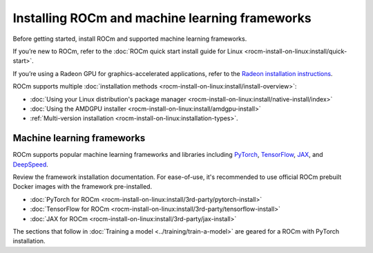 .. meta::
   :description: How to install ROCm and popular machine learning frameworks.
   :keywords: ROCm, AI, LLM, train, fine-tune, FSDP, DeepSpeed, LLaMA, tutorial

.. _rocm-for-ai-install:

***********************************************
Installing ROCm and machine learning frameworks
***********************************************

Before getting started, install ROCm and supported machine learning frameworks.

.. grid:: 1

   .. grid-item-card:: Pre-install

      Each release of ROCm supports specific hardware and software configurations. Before installing, consult the
      :doc:`System requirements <rocm-install-on-linux:reference/system-requirements>` and
      :doc:`Installation prerequisites <rocm-install-on-linux:install/prerequisites>` guides.

If you’re new to ROCm, refer to the :doc:`ROCm quick start install guide for Linux
<rocm-install-on-linux:install/quick-start>`.

If you’re using a Radeon GPU for graphics-accelerated applications, refer to the
`Radeon installation instructions <https://rocm.docs.amd.com/projects/radeon/en/docs-6.1.3/docs/install/native_linux/install-radeon.html>`_.

ROCm supports multiple :doc:`installation methods <rocm-install-on-linux:install/install-overview>`:

* :doc:`Using your Linux distribution's package manager <rocm-install-on-linux:install/native-install/index>`

* :doc:`Using the AMDGPU installer <rocm-install-on-linux:install/amdgpu-install>`

* :ref:`Multi-version installation <rocm-install-on-linux:installation-types>`.

.. grid:: 1

   .. grid-item-card:: Post-install

      Follow the :doc:`post-installation instructions <rocm-install-on-linux:install/post-install>` to
      configure your system linker, PATH, and verify the installation.

      If you encounter any issues during installation, refer to the
      :doc:`Installation troubleshooting <rocm-install-on-linux:reference/install-faq>` guide.

Machine learning frameworks
===========================

ROCm supports popular machine learning frameworks and libraries including `PyTorch
<https://pytorch.org/blog/pytorch-for-amd-rocm-platform-now-available-as-python-package>`_, `TensorFlow
<https://tensorflow.org>`_, `JAX <https://jax.readthedocs.io/en/latest>`_, and `DeepSpeed
<https://cloudblogs.microsoft.com/opensource/2022/03/21/supporting-efficient-large-model-training-on-amd-instinct-gpus-with-deepspeed/>`_.

Review the framework installation documentation. For ease-of-use, it's recommended to use official ROCm prebuilt Docker
images with the framework pre-installed.

* :doc:`PyTorch for ROCm <rocm-install-on-linux:install/3rd-party/pytorch-install>`

* :doc:`TensorFlow for ROCm <rocm-install-on-linux:install/3rd-party/tensorflow-install>`

* :doc:`JAX for ROCm <rocm-install-on-linux:install/3rd-party/jax-install>`

The sections that follow in :doc:`Training a model <../training/train-a-model>` are geared for a ROCm with PyTorch installation.
